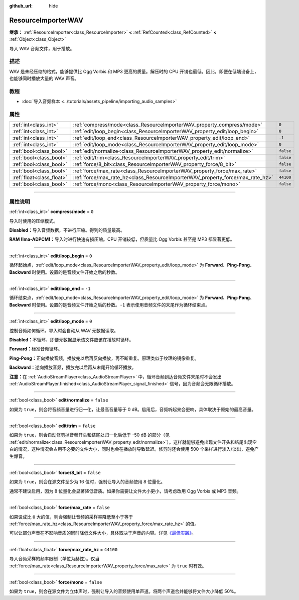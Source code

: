 :github_url: hide

.. DO NOT EDIT THIS FILE!!!
.. Generated automatically from Godot engine sources.
.. Generator: https://github.com/godotengine/godot/tree/master/doc/tools/make_rst.py.
.. XML source: https://github.com/godotengine/godot/tree/master/doc/classes/ResourceImporterWAV.xml.

.. _class_ResourceImporterWAV:

ResourceImporterWAV
===================

**继承：** :ref:`ResourceImporter<class_ResourceImporter>` **<** :ref:`RefCounted<class_RefCounted>` **<** :ref:`Object<class_Object>`

导入 WAV 音频文件，用于播放。

.. rst-class:: classref-introduction-group

描述
----

WAV 是未经压缩的格式，能够提供比 Ogg Vorbis 和 MP3 更高的质量。解压时的 CPU 开销也最低。因此，即便在低端设备上，也能够同时播放大量的 WAV 声音。

.. rst-class:: classref-introduction-group

教程
----

- :doc:`导入音频样本 <../tutorials/assets_pipeline/importing_audio_samples>`

.. rst-class:: classref-reftable-group

属性
----

.. table::
   :widths: auto

   +---------------------------+--------------------------------------------------------------------------------+-----------+
   | :ref:`int<class_int>`     | :ref:`compress/mode<class_ResourceImporterWAV_property_compress/mode>`         | ``0``     |
   +---------------------------+--------------------------------------------------------------------------------+-----------+
   | :ref:`int<class_int>`     | :ref:`edit/loop_begin<class_ResourceImporterWAV_property_edit/loop_begin>`     | ``0``     |
   +---------------------------+--------------------------------------------------------------------------------+-----------+
   | :ref:`int<class_int>`     | :ref:`edit/loop_end<class_ResourceImporterWAV_property_edit/loop_end>`         | ``-1``    |
   +---------------------------+--------------------------------------------------------------------------------+-----------+
   | :ref:`int<class_int>`     | :ref:`edit/loop_mode<class_ResourceImporterWAV_property_edit/loop_mode>`       | ``0``     |
   +---------------------------+--------------------------------------------------------------------------------+-----------+
   | :ref:`bool<class_bool>`   | :ref:`edit/normalize<class_ResourceImporterWAV_property_edit/normalize>`       | ``false`` |
   +---------------------------+--------------------------------------------------------------------------------+-----------+
   | :ref:`bool<class_bool>`   | :ref:`edit/trim<class_ResourceImporterWAV_property_edit/trim>`                 | ``false`` |
   +---------------------------+--------------------------------------------------------------------------------+-----------+
   | :ref:`bool<class_bool>`   | :ref:`force/8_bit<class_ResourceImporterWAV_property_force/8_bit>`             | ``false`` |
   +---------------------------+--------------------------------------------------------------------------------+-----------+
   | :ref:`bool<class_bool>`   | :ref:`force/max_rate<class_ResourceImporterWAV_property_force/max_rate>`       | ``false`` |
   +---------------------------+--------------------------------------------------------------------------------+-----------+
   | :ref:`float<class_float>` | :ref:`force/max_rate_hz<class_ResourceImporterWAV_property_force/max_rate_hz>` | ``44100`` |
   +---------------------------+--------------------------------------------------------------------------------+-----------+
   | :ref:`bool<class_bool>`   | :ref:`force/mono<class_ResourceImporterWAV_property_force/mono>`               | ``false`` |
   +---------------------------+--------------------------------------------------------------------------------+-----------+

.. rst-class:: classref-section-separator

----

.. rst-class:: classref-descriptions-group

属性说明
--------

.. _class_ResourceImporterWAV_property_compress/mode:

.. rst-class:: classref-property

:ref:`int<class_int>` **compress/mode** = ``0``

导入时使用的压缩模式。

\ **Disabled：**\ 导入音频数据，不进行压缩。得到的质量最高。

\ **RAM (Ima-ADPCM)：**\ 导入时进行快速有损压缩。CPU 开销较低，但质量比 Ogg Vorbis 甚至是 MP3 都显著更低。

.. rst-class:: classref-item-separator

----

.. _class_ResourceImporterWAV_property_edit/loop_begin:

.. rst-class:: classref-property

:ref:`int<class_int>` **edit/loop_begin** = ``0``

循环起始点，\ :ref:`edit/loop_mode<class_ResourceImporterWAV_property_edit/loop_mode>` 为 **Forward**\ 、\ **Ping-Pong**\ 、\ **Backward** 时使用。设置的是音频文件开始之后的秒数。

.. rst-class:: classref-item-separator

----

.. _class_ResourceImporterWAV_property_edit/loop_end:

.. rst-class:: classref-property

:ref:`int<class_int>` **edit/loop_end** = ``-1``

循环结束点，\ :ref:`edit/loop_mode<class_ResourceImporterWAV_property_edit/loop_mode>` 为 **Forward**\ 、\ **Ping-Pong**\ 、\ **Backward** 时使用。设置的是音频文件开始之后的秒数。\ ``-1`` 表示使用音频文件的末尾作为循环结束点。

.. rst-class:: classref-item-separator

----

.. _class_ResourceImporterWAV_property_edit/loop_mode:

.. rst-class:: classref-property

:ref:`int<class_int>` **edit/loop_mode** = ``0``

控制音频如何循环。导入时会自动从 WAV 元数据读取。

\ **Disabled：**\ 不循环，即便元数据显示该文件应该在播放时循环。

\ **Forward：**\ 标准音频循环。

\ **Ping-Pong：**\ 正向播放音频，播放完以后再反向播放，再不断重复。原理类似于纹理的镜像重复。

\ **Backward：**\ 逆向播放音频，播放完以后再从末尾开始循环播放。

\ **注意：**\ 在 :ref:`AudioStreamPlayer<class_AudioStreamPlayer>` 中，循环音频到达音频文件末尾时不会发出 :ref:`AudioStreamPlayer.finished<class_AudioStreamPlayer_signal_finished>` 信号，因为音频会无限循环播放。

.. rst-class:: classref-item-separator

----

.. _class_ResourceImporterWAV_property_edit/normalize:

.. rst-class:: classref-property

:ref:`bool<class_bool>` **edit/normalize** = ``false``

如果为 ``true``\ ，则会将音频音量进行归一化，让最高音量等于 0 dB。启用后，音频听起来会更响，具体取决于原始的最高音量。

.. rst-class:: classref-item-separator

----

.. _class_ResourceImporterWAV_property_edit/trim:

.. rst-class:: classref-property

:ref:`bool<class_bool>` **edit/trim** = ``false``

如果为 ``true``\ ，则会自动修剪掉音频开头和结尾处归一化后低于 -50 dB 的部分（见 :ref:`edit/normalize<class_ResourceImporterWAV_property_edit/normalize>`\ ）。这样就能够避免出现文件开头和结尾出现空白的情况，这种情况会占用不必要的文件大小，同时也会在播放时导致延迟。修剪时还会使用 500 个采样进行淡入/淡出，避免产生爆音。

.. rst-class:: classref-item-separator

----

.. _class_ResourceImporterWAV_property_force/8_bit:

.. rst-class:: classref-property

:ref:`bool<class_bool>` **force/8_bit** = ``false``

如果为 ``true``\ ，则会在源文件至少为 16 位时，强制让导入的音频使用 8 位量化。

通常不建议启用，因为 8 位量化会显著降低音质。如果你需要让文件大小更小，请考虑改用 Ogg Vorbis 或 MP3 音频。

.. rst-class:: classref-item-separator

----

.. _class_ResourceImporterWAV_property_force/max_rate:

.. rst-class:: classref-property

:ref:`bool<class_bool>` **force/max_rate** = ``false``

如果设成比 ``0`` 大的值，则会强制让音频的采样率降低至小于等于 :ref:`force/max_rate_hz<class_ResourceImporterWAV_property_force/max_rate_hz>` 的值。

可以让部分声音在不影响音质的同时降低文件大小，具体取决于声音的内容。详见\ `《最佳实践》 <../tutorials/assets_pipeline/importing_audio_samples.html#doc-importing-audio-samples-best-practices>`__\ 。

.. rst-class:: classref-item-separator

----

.. _class_ResourceImporterWAV_property_force/max_rate_hz:

.. rst-class:: classref-property

:ref:`float<class_float>` **force/max_rate_hz** = ``44100``

导入音频采样的频率限制（单位为赫兹）。仅当 :ref:`force/max_rate<class_ResourceImporterWAV_property_force/max_rate>` 为 ``true`` 时有效。

.. rst-class:: classref-item-separator

----

.. _class_ResourceImporterWAV_property_force/mono:

.. rst-class:: classref-property

:ref:`bool<class_bool>` **force/mono** = ``false``

如果为 ``true``\ ，则会在源文件为立体声时，强制让导入的音频使用单声道。将两个声道合并能够将文件大小降低 50%。

.. |virtual| replace:: :abbr:`virtual (本方法通常需要用户覆盖才能生效。)`
.. |const| replace:: :abbr:`const (本方法没有副作用。不会修改该实例的任何成员变量。)`
.. |vararg| replace:: :abbr:`vararg (本方法除了在此处描述的参数外，还能够继续接受任意数量的参数。)`
.. |constructor| replace:: :abbr:`constructor (本方法用于构造某个类型。)`
.. |static| replace:: :abbr:`static (调用本方法无需实例，所以可以直接使用类名调用。)`
.. |operator| replace:: :abbr:`operator (本方法描述的是使用本类型作为左操作数的有效操作符。)`
.. |bitfield| replace:: :abbr:`BitField (这个值是由下列标志构成的位掩码整数。)`
